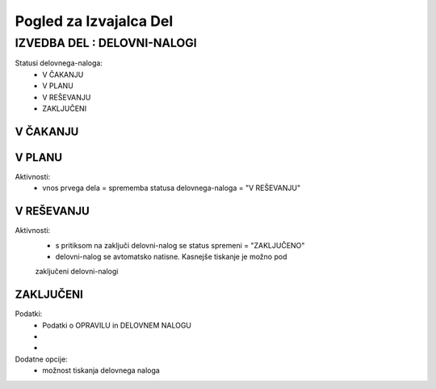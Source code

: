 .. _glossary:

Pogled za Izvajalca Del
=======================

IZVEDBA DEL : DELOVNI-NALOGI
^^^^^^^^^^^^^^^^^^^^^^^^^^^^

Statusi delovnega-naloga:
    - V ČAKANJU
    - V PLANU
    - V REŠEVANJU
    - ZAKLJUČENI   



V ČAKANJU
---------

.. glossary::

    Namen:
        - Čakanje na potrditev nosilca izvedbe-del po delovnem-nalogu.

    Polja:
        - delovni nalog (oznaka)
        - opravilo
        - rok izvedbe
        - nosilec
        - nadzor

    Posebnosti prikaza:
        - delovne-naloge vidi samo nosilec (opcijsko vključi v nastavitev)

    Aktivnosti:
        - kliknemo na delovni-nalog

        - vnesemo "planirani datum izvedbe del" po delovnem-nalogu
            - datum ne sme biti čez rok-izvedbe-opravila
            - razpon dni med datumom "v planu" in "rok izvedbe" ne sme biti večji od "št_dni" <-- definiraj v opravilih

        - možnost vpisa zaznamkov (posebnosti) za nadzor
        - potrditev s klikom na "POTRDI"
        - po uspešni potrditvi (validacija) se status delovnega-naloga spremeni = "V PLANU"


V PLANU
-------

Aktivnosti:
    - vnos prvega dela = sprememba statusa delovnega-naloga = "V REŠEVANJU"



V REŠEVANJU
-----------

Aktivnosti:
    - s pritiksom na zaključi delovni-nalog se status spremeni = "ZAKLJUČENO"
    - delovni-nalog se avtomatsko natisne. Kasnejše tiskanje je možno pod
    zaključeni delovni-nalogi

ZAKLJUČENI
----------

Podatki:
    - Podatki o OPRAVILU in DELOVNEM NALOGU
    - 
    -

Dodatne opcije:
    - možnost tiskanja delovnega naloga

